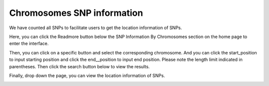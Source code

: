 ==========================
Chromosomes SNP information
==========================

We have counted all SNPs to facilitate users to get the location information of SNPs.

Here, you can click the Readmore button below the SNP Information By Chromosomes section on the home page to enter the interface.

.. image:: 
           :align: center

Then, you can click on a specific button and select the corresponding chromosome. And you can click the start_position to input starting position and click the end__position to input end position. Please note the length limit indicated in parentheses. Then click the search button below to view the results.

.. image:: 
           :align: center

Finally, drop down the page, you can view the location information of SNPs.

.. image:: 
           :width: 90%
        :align: center


